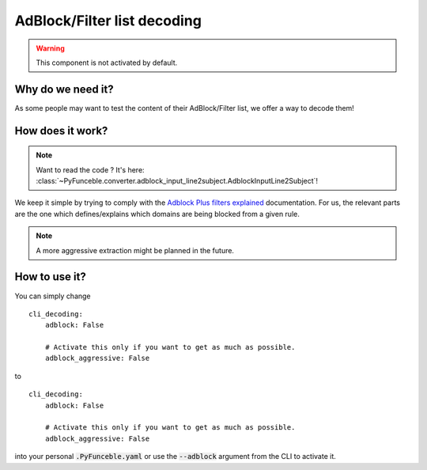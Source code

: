 AdBlock/Filter list decoding
----------------------------

.. warning::
    This component is not activated by default.

Why do we need it?
^^^^^^^^^^^^^^^^^^

As some people may want to test the content of their AdBlock/Filter list, we
offer a way to decode them!

How does it work?
^^^^^^^^^^^^^^^^^

.. note::
    Want to read the code ? It's here:
    :class:`~PyFunceble.converter.adblock_input_line2subject.AdblockInputLine2Subject`!

We keep it simple by trying to comply with the
`Adblock Plus filters explained`_ documentation.
For us, the relevant parts are the one which defines/explains which domains
are being blocked from a given rule.

.. note::
    A more aggressive extraction might be planned in the future.


How to use it?
^^^^^^^^^^^^^^

You can simply change

::

    cli_decoding:
        adblock: False

        # Activate this only if you want to get as much as possible.
        adblock_aggressive: False

to

::

    cli_decoding:
        adblock: False

        # Activate this only if you want to get as much as possible.
        adblock_aggressive: False


into your personal :code:`.PyFunceble.yaml` or use the :code:`--adblock`
argument from the CLI to activate it.


.. _Adblock Plus filters explained: https://adblockplus.org/filter-cheatsheet